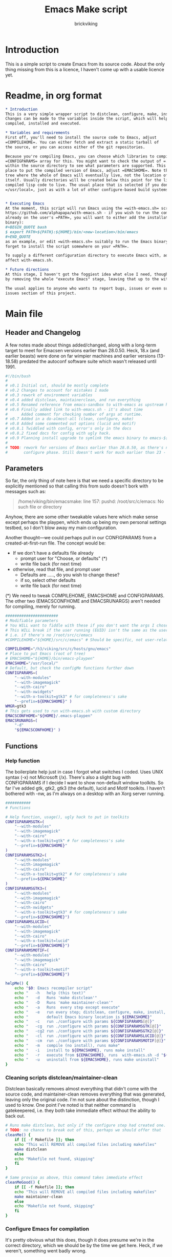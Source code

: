 #+TITLE: Emacs Make script
#+AUTHOR: brickviking
#+EMAIL: brickviking@gmail.com

* Introduction
This is a simple script to create Emacs from its source code. About the only thing missing from
this is a licence, I haven't come up with a usable licence yet.

* Readme, in org format
  :PROPERTIES:
  :header-args: org :tangle README.org
  :END:


#+BEGIN_SRC org -i
,* Introduction
This is a very simple wrapper script to distclean, configure, make, install and execute Emacs.
Changes can be made to the variables inside the script, which will help drive how Emacs can be
compiled, installed and executed.

,* Variables and requirements
First off, you'll need to install the source code to Emacs, adjust
=COMPILEHOME=. You can either fetch and extract a static tarball of
the source, or you can access either of the git repositories.

Because you're compiling Emacs, you can choose which libraries to compile Emacs with; adjust the
=CONFIGPARAMS= array for this. You might want to check the output of =./configure --help= from
within the source directory to see what parameters are supported. This will include choosing the
place to put the compiled version of Emacs, adjust =EMACSHOME=. Note that this is the root of the
tree where the whole of Emacs will eventually live, not the location of the Emacs binary
itself. Usually directories will be created below this point for the libraries, the binaries and the
compiled lisp code to live. The usual place that is selected if you don't specify it would be
=/usr/local=, just as with a lot of other configure-based build systems.


,* Executing Emacs
At the moment, this script will run Emacs using the =with-emacs.sh= script, available from
https://github.com/alphapapa/with-emacs.sh - if you wish to run the compiled Emacs from anywhere not
already on the user's =PATH=, you will want to either add the installation directory (of the Emacs
binary): 
#+BEGIN_QUOTE bash 
$ export PATH=${PATH}:${HOME}/bin/<new-location>/bin/emacs 
#+END_QUOTE
as an example, or edit =with-emacs.sh= suitably to run the Emacs binary from a new location. Don't
forget to install the script somewhere on your =PATH=.

To supply a different configuration directory to execute Emacs with, adjust EMACSCONFHOME. This will
affect with-emacs.sh.

,* Future directions
At this stage, I haven't got the foggiest idea what else I need, though I've already simplified this
by removing the whole "execute Emacs" stage, leaving that up to the with-emacs.sh script.

The usual applies to anyone who wants to report bugs, issues or even suggestions, check out the
issues section of this project.

#+END_SRC
* Main file
    :PROPERTIES:
    :header-args: bash :tangle emacsmake :tangle-mode (identity #o755)
    :END:

** Header and Changelog
A few notes made about things added/changed, along with a long-term target to meet for Emacsen
versions earlier than 28.0.50. Heck, 18.x (and earlier beasts) were done on far wimpier machines and
earlier versions (13-18.58) predated the autoconf software suite which wasn't released until 1991.

#+BEGIN_SRC bash
#!/bin/bash
#
# v0.1 Initial cut, should be mostly complete
# v0.2 Changes to account for mistakes I made
# v0.3 rework of environment variables
# v0.4 added distclean, maintainerclean, and run everything
# v0.5 Renamed reference from emacs-sandbox to with-emacs as upstream has renamed
# v0.6 Finally added link to with-emacs.sh - it's about time
#      Added comment for checking number of args at runtime.
# v0.7 Added in a do-almost-all (clean, configure, make)
# v0.8 Added some commented out options (lucid and motif)
# v0.8.1 Twiddled with config, error's only in the docs
# v0.8.2 fixed docs for config with ugly hack.
# v0.9 Planning install upgrade to symlink the emacs binary to emacs-${VER}-$[WMGR}
#
# TODO: rework for versions of Emacs earlier than 28.0.50, as there's no makefile until the
#       configure phase. Still doesn't work for much earlier than 23 - 18.59 has no configure.
#+END_SRC

** Parameters

So far, the only thing of note here is that we need a specific directory to be explicitly mentioned
so that calling this from sudo doesn't bork with messages such as:
#+BEGIN_QUOTE
/home/viking/bin/emacsmake: line 157: pushd: /root/src/c/emacs: No such file or directory
#+END_QUOTE

Anyhow, there are some other tweakable values here which make sense except perhaps the playpen,
which ends up being my own personal settings testbed, so I don't blow away my main configuration.

Another thought—we could perhaps pull in our CONFIGPARAMS from a created-at-first-run file.
The concept would be:
+ If we don't have a defaults file already
  + prompt user for "Choose, or defaults" (*)
  + write file back (for next time)
+ otherwise, read that file, and prompt user
  + Defaults are ....., do you wish to change these?
  + if so, select other defaults
  + write file back (for next time)

(*) We need to tweak COMPILEHOME, EMACSHOME and CONFIGPARAMS. The other two (EMACSCONFHOME and
EMACSRUNARGS) aren't needed for compiling, merely for running.

#+BEGIN_SRC bash -i
#######################
# Modifiable parameters
# You WILL want to fiddle with these if you don't want the args I chose
# This WILL break if the user running (EUID) isn't the same as the user owning the source directory
# i.e. if there's no /root/src/c/emacs
#COMPILEHOME="${HOME}/src/c/emacs" # Should be specific, not user-relative

COMPILEHOME="/h3/viking/src/c/hosts/gnu/emacs"
# Place to put Emacs (root of tree)
# EMACSHOME="${HOME}/bin/emacs-playpen"
EMACSHOME="/usr/local/"
# Default, but check the configMe functions further down
CONFIGPARAMS=(
    "--with-modules"
    "--with-imagemagick"
    "--with-cairo"
    "--with-xwidgets"
    "--with-x-toolkit=gtk3" # for completeness's sake
    "--prefix=${EMACSHOME}" )
WMGR=gtk3
# This gets used to run with-emacs.sh with custom directory
EMACSCONFHOME="${HOME}/.emacs-playpen"
EMACSRUNARGS=(
    "-d"
    "${EMACSCONFHOME}" )
#+END_SRC

** Functions
*** Help function

The boilerplate help just in case I forgot what switches I coded. Uses UNIX syntax (-x) not Microsoft (/x). There's also a slight bug with CONFIGPARAMS
if I decide I want to show non-default window toolkits. So far I've added
gtk, gtk2, gtk3 (the default), lucid and Motif toolkits. I haven't bothered
with -nw, as I'm always on a desktop with an Xorg server running.

#+BEGIN_SRC bash -i
###########
# Functions

# Help function, usage(), ugly hack to put in toolkits
CONFIGPARAMSGTK=(
    "--with-modules"
    "--with-imagemagick"
    "--with-cairo"
    "--with-x-toolkit=gtk" # for completeness's sake
    "--prefix=${EMACSHOME}"
)
CONFIGPARAMSGTK2=(
    "--with-modules"
    "--with-imagemagick"
    "--with-cairo"
    "--with-x-toolkit=gtk2" # for completeness's sake
    "--prefix=${EMACSHOME}"
)
CONFIGPARAMSGTK3=(
    "--with-modules"
    "--with-imagemagick"
    "--with-cairo"
    "--with-xwidgets"
    "--with-x-toolkit=gtk3" # for completeness's sake
    "--prefix=${EMACSHOME}")
CONFIGPARAMSLUCID=(
    "--with-modules"
    "--with-imagemagick"
    "--with-cairo"
    "--with-x-toolkit=lucid"
    "--prefix=${EMACSHOME}")
CONFIGPARAMSMOTIF=(
    "--with-modules"
    "--with-imagemagick"
    "--with-cairo"
    "--with-x-toolkit=motif"
    "--prefix=${EMACSHOME}")

helpMe() {
    echo "$0: Emacs recompiler script"
    echo "   -h   help (this text)"
    echo "   -d   Runs 'make distclean'"
    echo "   -D   Runs 'make maintainer-clean'"
    echo "   -a   Runs  every step except execute"
    echo "   -e   run every step; distclean, configure, make, install, run"
    echo "        default Emacs binary location is ${EMACSHOME}"
    echo "   -c   run ./configure with params ${CONFIGPARAMS[@]}"
    echo "   -cg  run ./configure with params ${CONFIGPARAMSGTK[@]}"
    echo "   -cg2 run ./configure with params ${CONFIGPARAMSGTK2[@]}"
    echo "   -cl  run ./configure with params ${CONFIGPARAMSLUCID[@]}"
    echo "   -cm  run ./configure with params ${CONFIGPARAMSMOTIF[@]}"
    echo "   -m   compile (no install), runs make"
    echo "   -i   install to ${EMACSHOME}, runs make install"
    echo "   -r   execute from ${EMACSHOME}, runs  with-emacs.sh -d "${EMACSCONFHOME}" -i quelpa-use-package "
    echo "   -u   uninstall from ${EMACSHOME}, runs make uninstall"
}
#+END_SRC

*** Cleaning scripts distclean/maintainer-clean

Distclean basically removes almost everything that didn't come with the source code, and
maintainer-clean removes everything that was generated, leaving only the original code.  I'm not
sure about the distinction, though I used to know. One point I've noted is that neither command is
gatekeepered, i.e. they both take immediate effect without the ability to back out.

#+BEGIN_SRC bash -i
# Runs make distclean, but only if the configure step had created one.
# TODO: no chance to break out of this, perhaps we should offer that
cleanMe() {
    if [[ -f Makefile ]]; then
	echo "This will REMOVE all compiled files including makefiles"
	make distclean
    else
	echo "Makefile not found, skipping"
    fi
}

# Same proviso as above, this command takes immediate effect
cleanMeGood() {
    if [[ -f Makefile ]]; then
	echo "This will REMOVE all compiled files including makefiles"
	make maintainer-clean
    else
	echo "Makefile not found, skipping"
    fi
}
#+END_SRC

*** Configure Emacs for compilation

It's pretty obvious what this does, though it does presume we're in the correct directory, which we
should be by the time we get here. Heck, if we weren't, something went badly wrong.

I learned to specify the location of the configure directly, so I don't accidentally pick up on a
preinstalled configure somewhere in the ${PATH}.

#+BEGIN_SRC bash -i
# Runs configure phase
configMe() { # This just does GTK3, other command switches toggle
    ./configure "${CONFIGPARAMS[@]}"
}

# Should support the GTK1 crowd but here, just grabs gtk3
configMeGTK() {
CONFIGPARAMS=(
    "--with-modules"
    "--with-imagemagick"
    "--with-cairo"
    "--with-x-toolkit=gtk"
    "--prefix=${EMACSHOME}" )
    WMGR=gtk # (might be gtk3)
    ./configure "${CONFIGPARAMS[@]}"
}

# Should support the GTK2 crowd too
configMeGTK2() {
CONFIGPARAMS=(
    "--with-modules"
    "--with-imagemagick"
    "--with-cairo"
    "--with-x-toolkit=gtk2"
    "--prefix=${EMACSHOME}" )
    WMGR=gtk2
    ./configure "${CONFIGPARAMS[@]}"
}


# Default unless something else chosen, simply call configMe
configMeGtk3() {
    configMe
}

# Choose this if you never installed gtk - crazy, huh?
configMeLucid() {
CONFIGPARAMS=(
    "--with-modules"
    "--with-imagemagick"
    "--with-cairo"
    "--with-x-toolkit=lucid"
    "--prefix=${EMACSHOME}" )
    WMGR=lucid
    ./configure "${CONFIGPARAMS[@]}"
}

# Choose this if you actually have a Motif or LessTif
configMeMotif() {
CONFIGPARAMS=(
    "--with-modules"
    "--with-imagemagick"
    "--with-cairo"
    "--with-x-toolkit=motif"
    "--prefix=${EMACSHOME}" )
    WMGR=motif
    ./configure "${CONFIGPARAMS[@]}"
}

#+END_SRC

*** Make command

The only note here is that we force a full recompile so we don't accidentally install stale .elc
files from previous compiles.

#+BEGIN_SRC bash -i
# Runs make (hopefully we ran configure first)
makeMe() {
    if [[ -f Makefile ]]; then
	make bootstrap -j4 # because we want stale .elc files regenned
    else
	echo "No Makefile found, perhaps run with -c first?"
    fi
}
#+END_SRC

*** Install/uninstall

This should by rights require the user to use sudo for this phase, but I have no clue as to what's
on a target machine for sudo permissions, if the user even has sudo rights.  Otherwise, it's a stock
standard install-emacs-to-target-directory at ${EMACSHOME} specified earlier in the PARAMS section.
One point not in the defaults is to copy the binary to a file that has the toolkit embedded in the
name.
Something's weird with the cp, timestamp doesn't seem to get updated.

#+BEGIN_SRC bash -i
# This copies the delivered binary ${EMACSHOME}/bin/emacs${VERSION} to emacs${VERSION}-$[WMGR}
# which will be something like emacs-29.1.50-{gtk2,gtk3,lucid,motif}
# May not work for versions earlier than 28
copyMe() {
    # If we fail to find an emacs here, we failed to install
    if [[ -f ${EMACSHOME}/bin/emacs ]]; then
        EMACSTGT="$(readlink ${EMACSHOME}/bin/emacs)"
        cp -i ${EMACSHOME}/bin/emacs ${EMACSTGT}-${WMGR}
    else
        echo "$0: we couldn't find an emacs at ${EMACSHOME} or ${WMGR} isn't set."
    fi
}

# Runs the install phase (currently don't need sudo, but would have normally done)
installMe() {
    # echo "This will require you to enter in your password" # only needed for system dirs
    # sudo make install
    # TODO: should check that there's an Emacs binary first, but I don't know where that will be
    make install
    copyMe
}

# Uninstall from $EMACSHOME
uninstallMe() {
    # The only requirements are that I've installed Emacs at EMACSHOME
    # and NOT reconfigured Emacs since
    if [[ -f "${EMACSHOME}/bin/emacs" ]]; then
	make uninstall
    else
	echo "Are you sure you installed Emacs to ${EMACSHOME}?"
    fi
}

#+END_SRC

*** Running

This runs the just-installed Emacs from a config in sandbox, so I don't hose the main config.  It
does depend on an ancillary script called with-emacs.sh, which came from another place.  It's not
mandatory to have this script for anything other than running Emacs with the config.  I just hope I
made a note of where to get it from, if I don't have it here on the local machine.

#+BEGIN_SRC bash -i
# Assuming everything else is done, runs compiled Emacs from install
runMe() {
    pushd "${EMACSHOME}"
    RETVAL=$( with-emacs.sh "${EMACSRUNARGS[@]}" )
    if [[ "${RETVAL}" != 0 ]]; then
        echo "Completed with ${RETVAL}"
    else
        echo "Completed with success"
    fi
    popd
}
#+END_SRC

*** Do-everything section

To call this, we just string all the sections together in a sequence. I've made no attempt to
support multiple stages, and have explicitly disallowed this by only allowing one arg down further
in main().

#+BEGIN_SRC bash -i
# Do almost everything
execMakeMe() {
    cleanMe # it's a distclean
    configMe
    makeMe
}

# Do everything except runMe - may require sudo
execMe() {
    execMakeMe # distclean, config and make
    installMe # Don't add copyMe to this, it's called from here already
#    runMe
}

#+END_SRC

** Main

This handles the arg matching, checks if we have a with-emacs.sh, and notifies us if we don't.
It's assumed we know how to get this from Github if we don't have it, perhaps an incorrect
assumption. It's available from Github at the following link (assuming he didn't remove it):
https://github.com/alphapapa/with-emacs.sh

We explicitly disallow multiple stages from being run, as we need to process things in a certain
order and it's too complex for me to track what stages I've set, especially if I try doing install
folllowed by uninstall, we'd have to reorder this so the uninstall was done first even if we
specified it last.

I've also not made any attempt at using getopts, as I feel it's simply quicker to roll my own.
However, I could have used short/long switches like the following:

#+BEGIN_QUOTE bash -i
# Need a getopts-style processor here, or I could simply roll my own. Quicker to roll.
# args=$(getopt -n "$0" -o cdDe:hmiru -l emacs:,config,distclean,maintainerclean,help,make,install,run,uninstall -- "$@") || { usage; exit 1; }

# eval set -- "$args"
# The while true won't work, as we need to run steps in order, not in the order the args are processed.
# TODO: we could handle multiple x/y/z in order, like this:
#    each arg read, sets val, then 
#+END_QUOTE

The -e:/--emacs: switch was the precursor for the "run Emacs from this location instead" function
from with-emacs.sh, but as the script does stuff better than I would have done, I left that up to
the secondary script. It's not written by me, and the style is quite different - presumably someone
who knows what they're doing.

#+BEGIN_SRC bash -i
########
# main()

# First, let user know about with-emacs.sh if they don't already have it installed
SANDBOX_LOCATION=$(type -p with-emacs.sh)
if [[ -z "${SANDBOX_LOCATION}" ]]; then
    echo "You do not have with-emacs.sh (check README.org), you should probably grab this"
    echo "from the following URL: https://github.com/alphapapa/with-emacs.sh"
    echo "so you can run Emacs from a sandboxed location."
    echo "Continuing anyhow."
fi
unset SANDBOX_LOCATION

if [[ -n $2 ]]; then # In short, if 2 or more args
    echo "$0: Too many arguments, we only need one of the following"
    helpMe
elif [[ -n $1 ]]; then
    case $1 in 
        "-h"|"--help"|"-?") helpMe ;;
        "-d") pushd "${COMPILEHOME}"
	      cleanMe
              popd ;;
	"-D") pushd "${COMPILEHOME}"
	    cleanMeGood
              popd ;;
        "-a") pushd "${COMPILEHOME}"
              execMakeMe
              popd ;;
        "-e") pushd "${COMPILEHOME}" # Eventually changes to ${EMACSHOME}
	      execMe
              popd ;;
        "-c") pushd "${COMPILEHOME}"
	      configMe
              popd ;; # Uses GTK3 with xwidgets
        "-cg") pushd "${COMPILEHOME}"
	      configMeGTK
              popd ;;
        "-cg2") pushd "${COMPILEHOME}"
	      configMeGTK2
              popd ;;
        "-cl") pushd "${COMPILEHOME}"
	      configMeLucid
              popd ;;
        "-cm") pushd "${COMPILEHOME}"
	      configMeMotif
              popd ;;
        "-m") pushd "${COMPILEHOME}"
	      makeMe
              popd ;;
        "-i") pushd "${COMPILEHOME}"
	      installMe
              popd ;;
        "-r") pushd "${EMACSHOME}"
	      runMe
              popd ;;
	"-u") pushd "${COMPILEHOME}"
	      uninstallMe
              popd ;;
        *) pushd "."
	      helpMe ;;
    esac
else # We don't have $1
    helpMe
fi

echo "Ending... bye"

#+END_SRC
* Makefile
    :PROPERTIES:
    :header-args: makefile :tangle Makefile
    :END:

This is a dirt-simple Makefile that will hopefully install emacsmake into a system-wide location.
It will need several runs at this, and I need to remember that recipes start off with a flush-left
line, followed by tabbed recipe instructions.

I deliberately haven't used "install" as I don't know what it does. I've also embedded a sudo inside
the makefile, which probably isn't a great idea either, but hey, it's my own machine. This is also
not for use on a Windows or MS-DOS/FreeDOS install.

#+BEGIN_SRC makefile -i
# Dirt-simple Makefile
# v0.1 Initial cut while I learn what to do

DESTDIR = /usr/local/bin

install: emacsmake
	@sudo cp -v emacsmake ${DESTDIR}/
	@sudo chmod -v +x ${DESTDIR}/emacsmake

uninstall:
	@sudo rm -v ${DESTDIR}/emacsmake


#+END_SRC

* Conclusions
This was originally a fairly clean script, which would have been easy enough to understand without
the extra descriptions. There's not a lot to this one, but I felt I needed to add a little
clarification at certain spots. I've also tried to make it more "portable" between Emacs versions.

There's also no config file, and one could be used to help clean the script up. Reasonable defaults
would still be needed.

